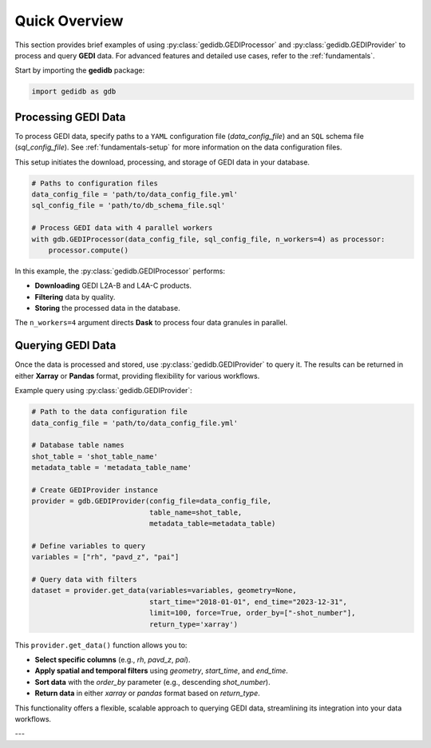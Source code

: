 .. _overview:

################
Quick Overview
################

This section provides brief examples of using :py:class:`gedidb.GEDIProcessor` and :py:class:`gedidb.GEDIProvider` to process and query **GEDI** data. For advanced features and detailed use cases, refer to the :ref:`fundamentals`.

Start by importing the **gedidb** package:

.. code-block:: python

    import gedidb as gdb

Processing GEDI Data
--------------------

To process GEDI data, specify paths to a ``YAML`` configuration file (`data_config_file`) and an ``SQL`` schema file (`sql_config_file`). See :ref:`fundamentals-setup` for more information on the data configuration files.

This setup initiates the download, processing, and storage of GEDI data in your database.

.. code-block:: python

    # Paths to configuration files
    data_config_file = 'path/to/data_config_file.yml'
    sql_config_file = 'path/to/db_schema_file.sql'
    
    # Process GEDI data with 4 parallel workers
    with gdb.GEDIProcessor(data_config_file, sql_config_file, n_workers=4) as processor:
        processor.compute()

In this example, the :py:class:`gedidb.GEDIProcessor` performs:

- **Downloading** GEDI L2A-B and L4A-C products.
- **Filtering** data by quality.
- **Storing** the processed data in the database.

The ``n_workers=4`` argument directs **Dask** to process four data granules in parallel.

Querying GEDI Data
------------------

Once the data is processed and stored, use :py:class:`gedidb.GEDIProvider` to query it. The results can be returned in either **Xarray** or **Pandas** format, providing flexibility for various workflows.

Example query using :py:class:`gedidb.GEDIProvider`:

.. code-block:: python

    # Path to the data configuration file
    data_config_file = 'path/to/data_config_file.yml'

    # Database table names
    shot_table = 'shot_table_name'
    metadata_table = 'metadata_table_name'
    
    # Create GEDIProvider instance
    provider = gdb.GEDIProvider(config_file=data_config_file,
                                table_name=shot_table,
                                metadata_table=metadata_table)

    # Define variables to query
    variables = ["rh", "pavd_z", "pai"]
    
    # Query data with filters
    dataset = provider.get_data(variables=variables, geometry=None, 
                                start_time="2018-01-01", end_time="2023-12-31", 
                                limit=100, force=True, order_by=["-shot_number"], 
                                return_type='xarray')

This ``provider.get_data()`` function allows you to:

- **Select specific columns** (e.g., `rh`, `pavd_z`, `pai`).
- **Apply spatial and temporal filters** using `geometry`, `start_time`, and `end_time`.
- **Sort data** with the `order_by` parameter (e.g., descending `shot_number`).
- **Return data** in either `xarray` or `pandas` format based on `return_type`.

This functionality offers a flexible, scalable approach to querying GEDI data, streamlining its integration into your data workflows.

---

